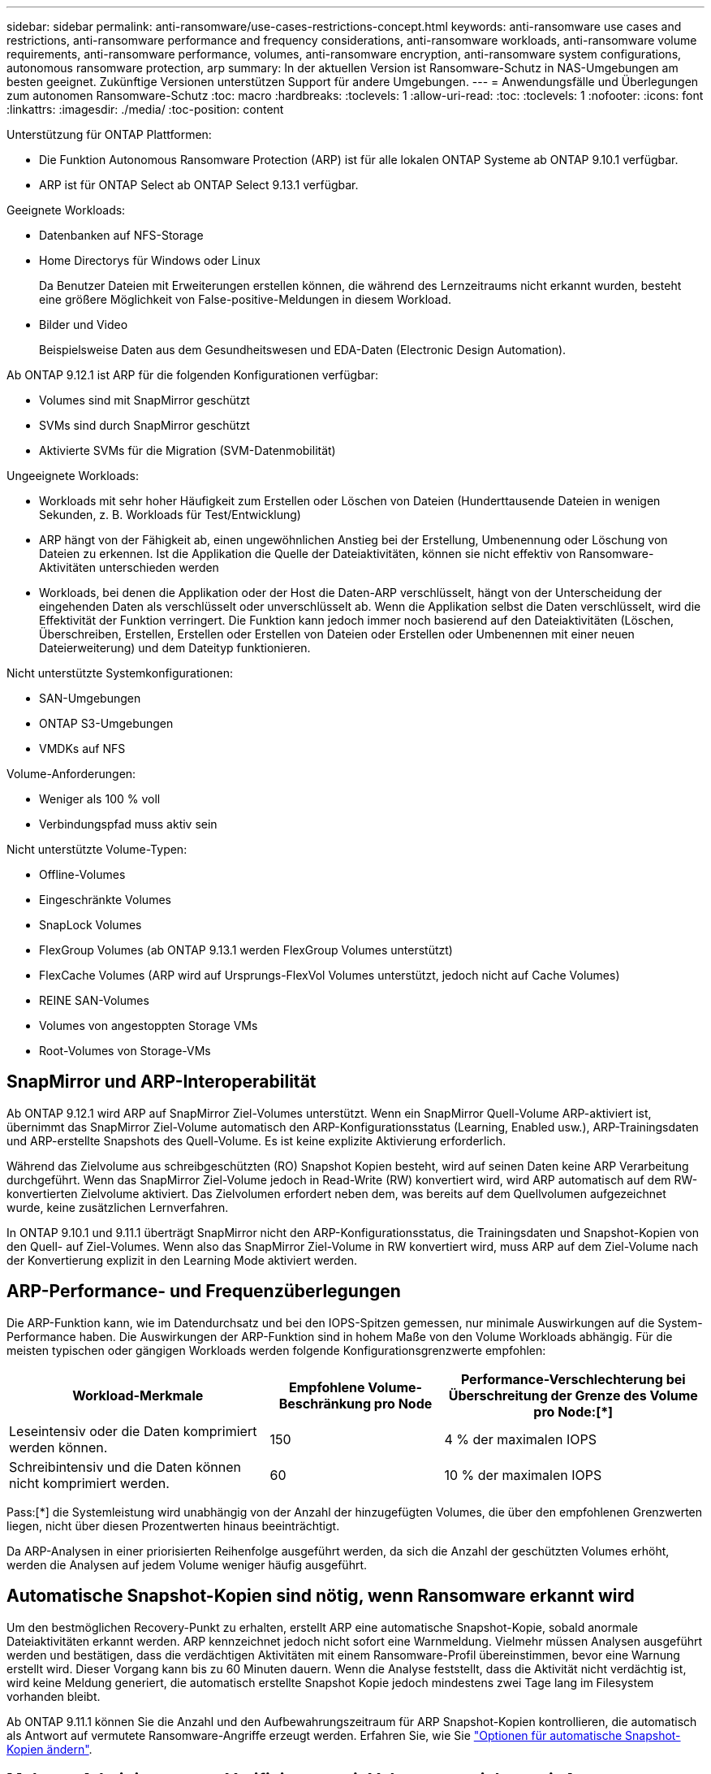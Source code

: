 ---
sidebar: sidebar 
permalink: anti-ransomware/use-cases-restrictions-concept.html 
keywords: anti-ransomware use cases and restrictions, anti-ransomware performance and frequency considerations, anti-ransomware workloads, anti-ransomware volume requirements, anti-ransomware performance, volumes, anti-ransomware encryption, anti-ransomware system configurations, autonomous ransomware protection, arp 
summary: In der aktuellen Version ist Ransomware-Schutz in NAS-Umgebungen am besten geeignet. Zukünftige Versionen unterstützen Support für andere Umgebungen. 
---
= Anwendungsfälle und Überlegungen zum autonomen Ransomware-Schutz
:toc: macro
:hardbreaks:
:toclevels: 1
:allow-uri-read: 
:toc: 
:toclevels: 1
:nofooter: 
:icons: font
:linkattrs: 
:imagesdir: ./media/
:toc-position: content


[role="lead"]
Unterstützung für ONTAP Plattformen:

* Die Funktion Autonomous Ransomware Protection (ARP) ist für alle lokalen ONTAP Systeme ab ONTAP 9.10.1 verfügbar.
* ARP ist für ONTAP Select ab ONTAP Select 9.13.1 verfügbar.


Geeignete Workloads:

* Datenbanken auf NFS-Storage
* Home Directorys für Windows oder Linux
+
Da Benutzer Dateien mit Erweiterungen erstellen können, die während des Lernzeitraums nicht erkannt wurden, besteht eine größere Möglichkeit von False-positive-Meldungen in diesem Workload.

* Bilder und Video
+
Beispielsweise Daten aus dem Gesundheitswesen und EDA-Daten (Electronic Design Automation).



Ab ONTAP 9.12.1 ist ARP für die folgenden Konfigurationen verfügbar:

* Volumes sind mit SnapMirror geschützt
* SVMs sind durch SnapMirror geschützt
* Aktivierte SVMs für die Migration (SVM-Datenmobilität)


Ungeeignete Workloads:

* Workloads mit sehr hoher Häufigkeit zum Erstellen oder Löschen von Dateien (Hunderttausende Dateien in wenigen Sekunden, z. B. Workloads für Test/Entwicklung)
* ARP hängt von der Fähigkeit ab, einen ungewöhnlichen Anstieg bei der Erstellung, Umbenennung oder Löschung von Dateien zu erkennen. Ist die Applikation die Quelle der Dateiaktivitäten, können sie nicht effektiv von Ransomware-Aktivitäten unterschieden werden
* Workloads, bei denen die Applikation oder der Host die Daten-ARP verschlüsselt, hängt von der Unterscheidung der eingehenden Daten als verschlüsselt oder unverschlüsselt ab. Wenn die Applikation selbst die Daten verschlüsselt, wird die Effektivität der Funktion verringert. Die Funktion kann jedoch immer noch basierend auf den Dateiaktivitäten (Löschen, Überschreiben, Erstellen, Erstellen oder Erstellen von Dateien oder Erstellen oder Umbenennen mit einer neuen Dateierweiterung) und dem Dateityp funktionieren.


Nicht unterstützte Systemkonfigurationen:

* SAN-Umgebungen
* ONTAP S3-Umgebungen
* VMDKs auf NFS


Volume-Anforderungen:

* Weniger als 100 % voll
* Verbindungspfad muss aktiv sein


Nicht unterstützte Volume-Typen:

* Offline-Volumes
* Eingeschränkte Volumes
* SnapLock Volumes
* FlexGroup Volumes (ab ONTAP 9.13.1 werden FlexGroup Volumes unterstützt)
* FlexCache Volumes (ARP wird auf Ursprungs-FlexVol Volumes unterstützt, jedoch nicht auf Cache Volumes)
* REINE SAN-Volumes
* Volumes von angestoppten Storage VMs
* Root-Volumes von Storage-VMs




== SnapMirror und ARP-Interoperabilität

Ab ONTAP 9.12.1 wird ARP auf SnapMirror Ziel-Volumes unterstützt. Wenn ein SnapMirror Quell-Volume ARP-aktiviert ist, übernimmt das SnapMirror Ziel-Volume automatisch den ARP-Konfigurationsstatus (Learning, Enabled usw.), ARP-Trainingsdaten und ARP-erstellte Snapshots des Quell-Volume. Es ist keine explizite Aktivierung erforderlich.

Während das Zielvolume aus schreibgeschützten (RO) Snapshot Kopien besteht, wird auf seinen Daten keine ARP Verarbeitung durchgeführt. Wenn das SnapMirror Ziel-Volume jedoch in Read-Write (RW) konvertiert wird, wird ARP automatisch auf dem RW-konvertierten Zielvolume aktiviert. Das Zielvolumen erfordert neben dem, was bereits auf dem Quellvolumen aufgezeichnet wurde, keine zusätzlichen Lernverfahren.

In ONTAP 9.10.1 und 9.11.1 überträgt SnapMirror nicht den ARP-Konfigurationsstatus, die Trainingsdaten und Snapshot-Kopien von den Quell- auf Ziel-Volumes. Wenn also das SnapMirror Ziel-Volume in RW konvertiert wird, muss ARP auf dem Ziel-Volume nach der Konvertierung explizit in den Learning Mode aktiviert werden.



== ARP-Performance- und Frequenzüberlegungen

Die ARP-Funktion kann, wie im Datendurchsatz und bei den IOPS-Spitzen gemessen, nur minimale Auswirkungen auf die System-Performance haben. Die Auswirkungen der ARP-Funktion sind in hohem Maße von den Volume Workloads abhängig. Für die meisten typischen oder gängigen Workloads werden folgende Konfigurationsgrenzwerte empfohlen:

[cols="30,20,30"]
|===
| Workload-Merkmale | Empfohlene Volume-Beschränkung pro Node | Performance-Verschlechterung bei Überschreitung der Grenze des Volume pro Node:[*] 


| Leseintensiv oder die Daten komprimiert werden können. | 150 | 4 % der maximalen IOPS 


| Schreibintensiv und die Daten können nicht komprimiert werden. | 60 | 10 % der maximalen IOPS 
|===
Pass:[*] die Systemleistung wird unabhängig von der Anzahl der hinzugefügten Volumes, die über den empfohlenen Grenzwerten liegen, nicht über diesen Prozentwerten hinaus beeinträchtigt.

Da ARP-Analysen in einer priorisierten Reihenfolge ausgeführt werden, da sich die Anzahl der geschützten Volumes erhöht, werden die Analysen auf jedem Volume weniger häufig ausgeführt.



== Automatische Snapshot-Kopien sind nötig, wenn Ransomware erkannt wird

Um den bestmöglichen Recovery-Punkt zu erhalten, erstellt ARP eine automatische Snapshot-Kopie, sobald anormale Dateiaktivitäten erkannt werden. ARP kennzeichnet jedoch nicht sofort eine Warnmeldung. Vielmehr müssen Analysen ausgeführt werden und bestätigen, dass die verdächtigen Aktivitäten mit einem Ransomware-Profil übereinstimmen, bevor eine Warnung erstellt wird. Dieser Vorgang kann bis zu 60 Minuten dauern. Wenn die Analyse feststellt, dass die Aktivität nicht verdächtig ist, wird keine Meldung generiert, die automatisch erstellte Snapshot Kopie jedoch mindestens zwei Tage lang im Filesystem vorhanden bleibt.

Ab ONTAP 9.11.1 können Sie die Anzahl und den Aufbewahrungszeitraum für ARP Snapshot-Kopien kontrollieren, die automatisch als Antwort auf vermutete Ransomware-Angriffe erzeugt werden. Erfahren Sie, wie Sie link:modify-automatic-shapshot-options-task.html["Optionen für automatische Snapshot-Kopien ändern"].



== Mehrere Administratoren: Verifizierung mit Volumes, gesichert mit Autonomous Ransomware Protection (ARP)

Ab ONTAP 9.13.1 können Sie die Multi-Admin-Verifizierung (MAV) aktivieren, um zusätzliche Sicherheit mit ARP zu gewährleisten. MAV stellt sicher, dass mindestens zwei oder mehr authentifizierte Administratoren erforderlich sind, um ARP zu deaktivieren, ARP zu unterbrechen oder einen vermuteten Angriff als falsch positiv auf einem geschützten Volume zu markieren. Erfahren Sie, wie Sie link:../multi-admin-verify/enable-disable-task.html["Aktivieren Sie MAV für ARP-geschützte Volumes"^]. Sie müssen Administratoren für eine MAV-Gruppe definieren und MAV-Regeln für das erstellen `security anti-ransomware volume disable`, `security anti-ransomware volume pause`, und `security anti-ransomware volume attack clear-suspect` ARP-Befehle, die Sie schützen möchten. Jeder Administrator in der MAV-Gruppe muss jede neue Regelanforderung und genehmigen link:../multi-admin-verify/enable-disable-task.html["Fügen Sie die MAV-Regel erneut hinzu"^] Innerhalb der MAV-Einstellungen.
